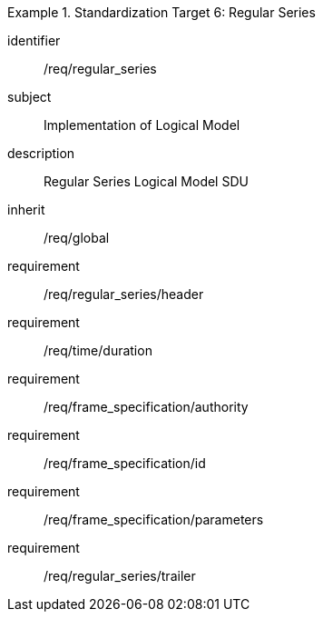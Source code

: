 
[requirements_class]
.Standardization Target 6: Regular Series
====
[%metadata]
identifier:: /req/regular_series
subject:: Implementation of Logical Model
description:: Regular Series Logical Model SDU
inherit:: /req/global

requirement:: /req/regular_series/header
requirement:: /req/time/duration
requirement:: /req/frame_specification/authority
requirement:: /req/frame_specification/id
requirement:: /req/frame_specification/parameters
requirement:: /req/regular_series/trailer
====
